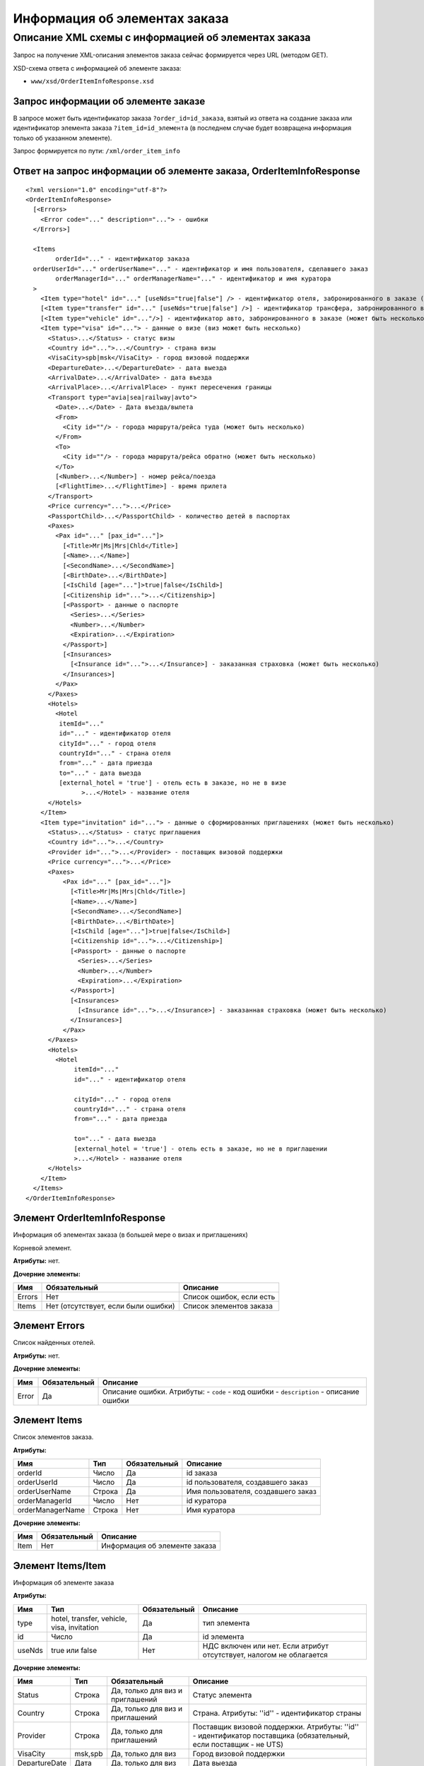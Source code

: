 Информация об элементах заказа
##############################

Описание XML схемы с информацией об элементах заказа
====================================================

Запрос на получение XML-описания элементов заказа сейчас формируется через URL (методом GET).

XSD-схема ответа с информацией об элементе заказа: 

- ``www/xsd/OrderItemInfoResponse.xsd``

Запрос информации об элементе заказе
------------------------------------

В запросе может быть идентификатор заказа ``?order_id=id_заказа``, взятый из ответа на создание заказа или идентификатор элемента заказа 
``?item_id=id_элемента`` (в последнем случае будет возвращена информация только об указанном элементе). 

Запрос формируется по пути: ``/xml/order_item_info``

Ответ на запрос информации об элементе заказа, OrderItemInfoResponse
--------------------------------------------------------------------

::

    <?xml version="1.0" encoding="utf-8"?>
    <OrderItemInfoResponse>
      [<Errors>
        <Error code="..." description="..."> - ошибки
      </Errors>]
     
      <Items
            orderId="..." - идентификатор заказа
      orderUserId="..." orderUserName="..." - идентификатор и имя пользователя, сделавшего заказ
            orderManagerId="..." orderManagerName="..." - идентификатор и имя куратора
      >
        <Item type="hotel" id="..." [useNds="true|false"] /> - идентификатор отеля, забронированного в заказе (может быть несколько элементов)
        [<Item type="transfer" id="..." [useNds="true|false"] />] - идентификатор трансфера, забронированного в заказе (может быть несколько элементов)
        [<Item type="vehicle" id="..."/>] - идентификатор авто, забронированного в заказе (может быть несколько элементов)
        <Item type="visa" id="..."> - данные о визе (виз может быть несколько)
          <Status>...</Status> - статус визы
          <Country id="...">...</Country> - страна визы
          <VisaCity>spb|msk</VisaCity> - город визовой поддержки
          <DepartureDate>...</DepartureDate> - дата выезда
          <ArrivalDate>...</ArrivalDate> - дата въезда
          <ArrivalPlace>...</ArrivalPlace> - пункт пересечения границы
          <Transport type="avia|sea|railway|avto">
            <Date>...</Date> - Дата въезда/вылета
            <From>
              <City id=""/> - города маршрута/рейса туда (может быть несколько)
            </From>
            <To>
              <City id=""/> - города маршрута/рейса обратно (может быть несколько)
            </To>
            [<Number>...</Number>] - номер рейса/поезда
            [<FlightTime>...</FlightTime>] - время прилета
          </Transport>
          <Price currency="...">...</Price>
          <PassportChild>...</PassportChild> - количество детей в паспортах
          <Paxes>
            <Pax id="..." [pax_id="..."]>
              [<Title>Mr|Ms|Mrs|Chld</Title>]
              [<Name>...</Name>]
              [<SecondName>...</SecondName>]
              [<BirthDate>...</BirthDate>]
              [<IsChild [age="..."]>true|false</IsChild>]
              [<Citizenship id="...">...</Citizenship>]
              [<Passport> - данные о паспорте
                <Series>...</Series>
                <Number>...</Number>
                <Expiration>...</Expiration>
              </Passport>]
              [<Insurances>
                [<Insurance id="...">...</Insurance>] - заказанная страховка (может быть несколько)
              </Insurances>]
            </Pax>
          </Paxes>
          <Hotels>
            <Hotel
             itemId="..."
             id="..." - идентификатор отеля
             cityId="..." - город отеля
             countryId="..." - страна отеля
             from="..." - дата приезда
             to="..." - дата выезда
             [external_hotel = 'true'] - отель есть в заказе, но не в визе
                   >...</Hotel> - название отеля
          </Hotels>
        </Item>
        <Item type="invitation" id="..."> - данные о сформированных приглашениях (может быть несколько)
          <Status>...</Status> - статус приглашения
          <Country id="...">...</Country>
          <Provider id="...">...</Provider> - поставщик визовой поддержки
          <Price currency="...">...</Price>
          <Paxes>
              <Pax id="..." [pax_id="..."]>
                [<Title>Mr|Ms|Mrs|Chld</Title>]
                [<Name>...</Name>]
                [<SecondName>...</SecondName>]
                [<BirthDate>...</BirthDate>]
                [<IsChild [age="..."]>true|false</IsChild>]
                [<Citizenship id="...">...</Citizenship>]
                [<Passport> - данные о паспорте
                  <Series>...</Series>
                  <Number>...</Number>
                  <Expiration>...</Expiration>
                </Passport>]
                [<Insurances>
                  [<Insurance id="...">...</Insurance>] - заказанная страховка (может быть несколько)
                </Insurances>]
              </Pax>
          </Paxes>
          <Hotels>
            <Hotel
                 itemId="..."
                 id="..." - идентификатор отеля

                 cityId="..." - город отеля
                 countryId="..." - страна отеля
                 from="..." - дата приезда

                 to="..." - дата выезда
                 [external_hotel = 'true'] - отель есть в заказе, но не в приглашении
                 >...</Hotel> - название отеля
          </Hotels>
        </Item>
      </Items>
    </OrderItemInfoResponse>

Элемент OrderItemInfoResponse
-----------------------------

Информация об элементах заказа (в большей мере о визах и приглашениях)

Корневой элемент.

**Атрибуты:** нет.

**Дочерние элементы:**

+--------+-------------------------------------+--------------------------+
| Имя    | Обязательный                        | Описание                 |
+========+=====================================+==========================+
| Errors | Нет                                 | Список ошибок, если есть |
+--------+-------------------------------------+--------------------------+
| Items  | Нет (отсутствует, если были ошибки) | Список элементов заказа  |
+--------+-------------------------------------+--------------------------+

Элемент Errors
--------------

Список найденных отелей.

**Атрибуты:** нет.

**Дочерние элементы:**

+-------+--------------+-------------------------------------+
| Имя   | Обязательный | Описание                            |
+=======+==============+=====================================+
| Error | Да           | Описание ошибки.                    |
|       |              | Атрибуты:                           |
|       |              | - ``code`` - код ошибки             |
|       |              | - ``description`` - описание ошибки |
+-------+--------------+-------------------------------------+

Элемент Items
-------------

Список элементов заказа.

**Атрибуты:**

+--------------------+----------+----------------+--------------------------------------+
| Имя                | Тип      | Обязательный   | Описание                             |
+====================+==========+================+======================================+
| orderId            | Число    | Да             | id заказа                            |
+--------------------+----------+----------------+--------------------------------------+
| orderUserId        | Число    | Да             | id пользователя, создавшего заказ    |
+--------------------+----------+----------------+--------------------------------------+
| orderUserName      | Строка   | Да             | Имя пользователя, создавшего заказ   |
+--------------------+----------+----------------+--------------------------------------+
| orderManagerId     | Число    | Нет            | id куратора                          |
+--------------------+----------+----------------+--------------------------------------+
| orderManagerName   | Строка   | Нет            | Имя куратора                         |
+--------------------+----------+----------------+--------------------------------------+

**Дочерние элементы:**

+--------+----------------+---------------------------------+
| Имя    | Обязательный   | Описание                        |
+========+================+=================================+
| Item   | Нет            | Информация об элементе заказа   |
+--------+----------------+---------------------------------+

Элемент Items/Item
------------------

Информация об элементе заказа

**Атрибуты:**

+----------+----------------------------------------------+----------------+------------------------------------------------------------------------+
| Имя      | Тип                                          | Обязательный   | Описание                                                               |
+==========+==============================================+================+========================================================================+
| type     | hotel, transfer, vehicle, visa, invitation   | Да             | тип элемента                                                           |
+----------+----------------------------------------------+----------------+------------------------------------------------------------------------+
| id       | Число                                        | Да             | id элемента                                                            |
+----------+----------------------------------------------+----------------+------------------------------------------------------------------------+
| useNds   | true или false                               | Нет            | НДС включен или нет. Если атрибут отсутствует, налогом не облагается   |
+----------+----------------------------------------------+----------------+------------------------------------------------------------------------+

**Дочерние элементы:**

+---------------+---------+----------------------------------+------------------------------------------------------------------------------------------------------------------+
| Имя           | Тип     | Обязательный                     | Описание                                                                                                         |
+===============+=========+==================================+==================================================================================================================+
| Status        | Строка  | Да, только для виз и приглашений | Статус элемента                                                                                                  |
+---------------+---------+----------------------------------+------------------------------------------------------------------------------------------------------------------+
| Country       | Строка  | Да, только для виз и приглашений | Страна. Атрибуты: ''id'' - идентификатор страны                                                                  |
+---------------+---------+----------------------------------+------------------------------------------------------------------------------------------------------------------+
| Provider      | Строка  | Да, только для приглашений       | Поставщик визовой поддержки. Атрибуты: ''id'' - идентификатор поставщика (обязательный, если поставщик - не UTS) |
+---------------+---------+----------------------------------+------------------------------------------------------------------------------------------------------------------+
| VisaCity      | msk,spb | Да, только для виз               | Город визовой поддержки                                                                                          |
+---------------+---------+----------------------------------+------------------------------------------------------------------------------------------------------------------+
| DepartureDate | Дата    | Да, только для виз               | Дата выезда                                                                                                      |
+---------------+---------+----------------------------------+------------------------------------------------------------------------------------------------------------------+
| ArrivalDate   | Дата    | Да, только для виз               | Дата въезда                                                                                                      |
+---------------+---------+----------------------------------+------------------------------------------------------------------------------------------------------------------+
| ArrivalPlace  | Строка  | Да, только для виз               | Пункт пересечения границы                                                                                        |
+---------------+---------+----------------------------------+------------------------------------------------------------------------------------------------------------------+
| Transport     |         | Да, только для виз               | Данные о транспорте                                                                                              |
+---------------+---------+----------------------------------+------------------------------------------------------------------------------------------------------------------+
| Price         | Строка  | Да, только для виз и приглашений | Цена элемента. Атрибуты: ''currency'' - наименование валюты                                                      |
+---------------+---------+----------------------------------+------------------------------------------------------------------------------------------------------------------+
| PassportChild | Число   | Да, только для виз               | Количество детей в паспортах                                                                                     |
+---------------+---------+----------------------------------+------------------------------------------------------------------------------------------------------------------+
| Paxes         |         | Да, только для виз и приглашений | Список клиентов. Дочерние элементы: ''Pax'' - информация о клиенте                                               |
+---------------+---------+----------------------------------+------------------------------------------------------------------------------------------------------------------+
| Hotels        |         | Да, только для виз и приглашений | Список отелей, на которые сформирована виза/приглашение. Дочерние элементы: ''Hotel'' - информация об отеле      |
+---------------+---------+----------------------------------+------------------------------------------------------------------------------------------------------------------+


Элемент Items/Item/Transport
----------------------------

Информация о транспорте.

**Атрибуты:**

+------+--------------------------+--------------+----------------+
| Имя  | Тип                      | Обязательный | Описание       |
+======+==========================+==============+================+
| type | avia, sea, railway, avto | Да           | Тип транспорта |
+------+--------------------------+--------------+----------------+

**Дочерние элементы:**

+------------+--------+--------------+----------------------+
| Имя        | Тип    | Обязательный | Описание             |
+============+========+==============+======================+
| Date       | Дата   | Да           | Дата въезда/вылета   |
+------------+--------+--------------+----------------------+
| From       |        | Да           | Маршрут/рейс туда    |
+------------+--------+--------------+----------------------+
| To         |        | Да           | Маршрут/рейс обратно |
+------------+--------+--------------+----------------------+
| Number     | Строка | Нет          | Номер рейса/поезда   |
+------------+--------+--------------+----------------------+
| FlightTime | Время  | Нет          | Время прилета        |
+------------+--------+--------------+----------------------+

Элементы Items/Item/Transport/From и Items/Item/Transport/To
------------------------------------------------------------

Маршрут/рейс.

**Атрибуты:** нет.

**Дочерние элементы:**

+------+-----+--------------+-------------------------------------------------------+
| Имя  | Тип | Обязательный | Описание                                              |
+======+=====+==============+=======================================================+
| City | Тип | Да           | Город в маршруте, рейсе. Атрибуты: ''id'' - id города |
+------+-----+--------------+-------------------------------------------------------+

Элемент Items/Item/Paxes/Pax
----------------------------

Информация о персоне.

**Атрибуты:**

+-------+-------+--------------+------------+
| Имя   | Тип   | Обязательный | Описание   |
+=======+=======+==============+============+
| id    | Число | Да           | id персоны |
+-------+-------+--------------+------------+
| paxId | Число | Нет          | id персоны |
+-------+-------+--------------+------------+

**Дочерние элементы:**

+-------------+-------------------+--------------+---------------------------------------------------------------------------------------------------------------------------------------------------------+
| Имя         | Тип               | Обязательный | Описание                                                                                                                                                |
+=============+===================+==============+=========================================================================================================================================================+
| Title       | Mr, Mrs, Ms, Chld | Нет          | Обращение к персоне                                                                                                                                     |
+-------------+-------------------+--------------+---------------------------------------------------------------------------------------------------------------------------------------------------------+
| Name        | Строка            | Нет          | Имя персоны                                                                                                                                             |
+-------------+-------------------+--------------+---------------------------------------------------------------------------------------------------------------------------------------------------------+
| SecondName  | Строка            | Нет          | Фамилия персоны                                                                                                                                         |
+-------------+-------------------+--------------+---------------------------------------------------------------------------------------------------------------------------------------------------------+
| BirthDate   | Дата              | Нет          | Дата рождения персоны                                                                                                                                   |
+-------------+-------------------+--------------+---------------------------------------------------------------------------------------------------------------------------------------------------------+
| IsChild     | true или false    | Нет          | Является ли данный клиент ребенком. Атрибуты: ''age'' - возраст персоны, если это ребенок                                                               |
+-------------+-------------------+--------------+---------------------------------------------------------------------------------------------------------------------------------------------------------+
| Citizenship | Строка            | Нет          | Гражданство персоны. Атрибуты: ''id'' - id страны                                                                                                       |
+-------------+-------------------+--------------+---------------------------------------------------------------------------------------------------------------------------------------------------------+
| Passport    |                   | Нет          | Данные о паспорте. Дочерние элементы (все обязательны): ''Series'' - серия паспорта ''Number'' - номер паспорта ''Expiration'' - срок действия паспорта |
+-------------+-------------------+--------------+---------------------------------------------------------------------------------------------------------------------------------------------------------+
| Insurances  | Строка            | Да           | Список страховок. Дочерние элементы: ''Insurance'' - тип страховки (id типа в качестве атрибута этого элемента)                                         |
+-------------+-------------------+--------------+---------------------------------------------------------------------------------------------------------------------------------------------------------+

Элемент Items/Item/Hotels/Hotel
-------------------------------

Название отеля, на который сформирована виза/приглашение

**Атрибуты:**

+-----------+-------+--------------+----------------------------+
| Имя       | Тип   | Обязательный | Описание                   |
+===========+=======+==============+============================+
| itemId    | Число | Да           | id элемента заказа (отеля) |
+-----------+-------+--------------+----------------------------+
| id        | Число | Да           | id отеля                   |
+-----------+-------+--------------+----------------------------+
| cityId    | Число | Да           | id города отеля            |
+-----------+-------+--------------+----------------------------+
| countryId | Число | Да           | id страны отеля            |
+-----------+-------+--------------+----------------------------+
| from      | Дата  | Да           | Дата приезда               |
+-----------+-------+--------------+----------------------------+
| to        | Дата  | Да           | Дата выезда                |
+-----------+-------+--------------+----------------------------+

**Дочерние элементы:** нет.